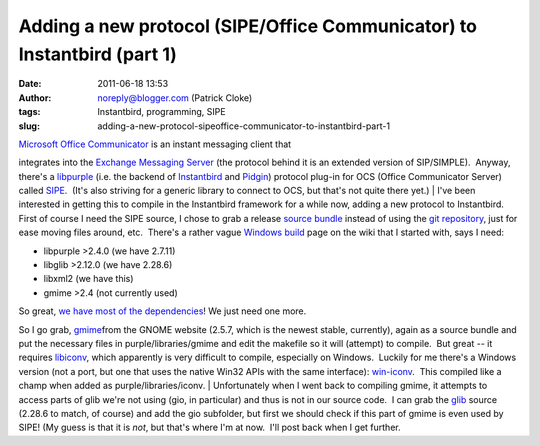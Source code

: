 Adding a new protocol (SIPE/Office Communicator) to Instantbird (part 1)
########################################################################
:date: 2011-06-18 13:53
:author: noreply@blogger.com (Patrick Cloke)
:tags: Instantbird, programming, SIPE
:slug: adding-a-new-protocol-sipeoffice-communicator-to-instantbird-part-1

| `Microsoft Office Communicator`_ is an instant messaging client that
integrates into the `Exchange Messaging Server`_ (the protocol behind it
is an extended version of SIP/SIMPLE).  Anyway, there's a `libpurple`_
(i.e. the backend of `Instantbird`_ and `Pidgin`_) protocol plug-in for
OCS (Office Communicator Server) called `SIPE`_.  (It's also striving
for a generic library to connect to OCS, but that's not quite there
yet.)
| I've been interested in getting this to compile in the Instantbird
framework for a while now, adding a new protocol to Instantbird.  First
of course I need the SIPE source, I chose to grab a release `source
bundle`_ instead of using the `git repository`_, just for ease moving
files around, etc.  There's a rather vague `Windows build`_ page on the
wiki that I started with, says I need:

-  libpurple >2.4.0 (we have 2.7.11)
-  libglib >2.12.0 (we have 2.28.6)
-  libxml2 (we have this)
-  gmime >2.4 (not currently used)

| So great, `we have most of the dependencies`_! We just need one more.
So I go grab, `gmime`_\ from the GNOME website (2.5.7, which is the
newest stable, currently), again as a source bundle and put the
necessary files in purple/libraries/gmime and edit the makefile so it
will (attempt) to compile.  But great -- it requires `libiconv`_, which
apparently is very difficult to compile, especially on Windows.  Luckily
for me there's a Windows version (not a port, but one that uses the
native Win32 APIs with the same interface): `win-iconv`_.  This compiled
like a champ when added as purple/libraries/iconv.
| Unfortunately when I went back to compiling gmime, it attempts to
access parts of glib we're not using (gio, in particular) and thus is
not in our source code.  I can grab the `glib`_ source (2.28.6 to match,
of course) and add the gio subfolder, but first we should check if this
part of gmime is even used by SIPE! (My guess is that it is *not*, but
that's where I'm at now.  I'll post back when I get further.

.. raw:: html

   </p>

.. _Microsoft Office Communicator: http://en.wikipedia.org/wiki/Office_Communicator
.. _Exchange Messaging Server: http://en.wikipedia.org/wiki/Microsoft_Exchange_Server
.. _libpurple: http://developer.pidgin.im/wiki/WhatIsLibpurple
.. _Instantbird: http://instantbird.com/
.. _Pidgin: http://pidgin.im/
.. _SIPE: http://sipe.sourceforge.net/
.. _source bundle: http://sourceforge.net/projects/sipe/files/sipe/pidgin-sipe-1.11.2/
.. _git repository: 
.. _Windows build: http://sourceforge.net/apps/mediawiki/sipe/index.php?title=Windows_Build
.. _we have most of the dependencies: https://wiki.instantbird.org/Instantbird:Third_party_code
.. _gmime: http://developer.gnome.org/gmime/
.. _libiconv: http://www.gnu.org/software/libiconv/
.. _win-iconv: http://code.google.com/p/win-iconv/
.. _glib: http://developer.gnome.org/glib/
